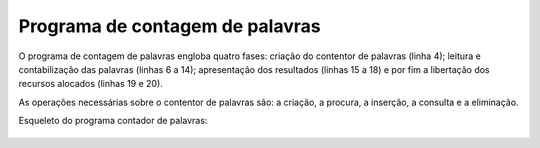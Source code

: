 Programa de contagem de palavras
================================

O programa de contagem de palavras engloba quatro fases:
criação do contentor de palavras (linha 4);
leitura e contabilização das palavras (linhas 6 a 14);
apresentação dos resultados (linhas 15 a 18)
e por fim a libertação dos recursos alocados (linhas 19 e 20).

As operações necessárias sobre o contentor de palavras são:
a criação, a procura, a inserção, a consulta e a eliminação.

Esqueleto do programa contador de palavras:

   .. code-block:: c
      :linenos:
      
      int main(int argc, char *argv[]) {
      	FILE *fd = fopen(argv[1], "r");
      	int nwords = 0;
      	// criar e inicializar contentor de palavras
      	long initial_timepoint = get_time();
      	char *word_string = read_word(fd);
      	while (word_string != NULL) {
      		nwords++;
      		// if (palavra já existe no contentor)
      		//	incrementar contador da palavra
      		// else
      		//	inserir nova palavras no contentor
      		word_string = read_word(fd);
      	}
      	long duration = get_time() - initial_timepoint;
      	printf("Total de palavras = %d; "
      	       "Palavras diferentes = %ld; Tempo gasto = %ld ms\n",
      	       nwords, cardinal(words), duration);
      	fclose(fd);
      	// eliminar o contentor de palavras
      }
   

